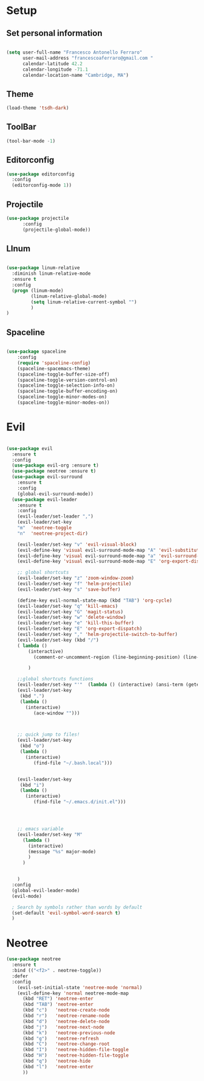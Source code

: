 * Setup
** Set personal information

#+BEGIN_SRC emacs-lisp

  (setq user-full-name "Francesco Antonello Ferraro"
        user-mail-address "francescoaferraro@gmail.com "
        calendar-latitude 42.2
        calendar-longitude -71.1
        calendar-location-name "Cambridge, MA")
#+END_SRC
** Theme
#+BEGIN_SRC emacs-lisp
(load-theme 'tsdh-dark)
#+END_SRC


** ToolBar 
#+BEGIN_SRC emacs-lisp
(tool-bar-mode -1)
#+END_SRC




** Editorconfig
#+BEGIN_SRC emacs-lisp
(use-package editorconfig 
  :config
  (editorconfig-mode 1))
#+END_SRC

** Projectile
#+BEGIN_SRC emacs-lisp
(use-package projectile
	  :config
	  (projectile-global-mode))
#+END_SRC


** LInum

#+BEGIN_SRC emacs-lisp

(use-package linum-relative
  :diminish linum-relative-mode
  :ensure t
  :config
  (progn (linum-mode)
         (linum-relative-global-mode)
         (setq linum-relative-current-symbol "")
         )
)

#+END_SRC
** Spaceline

#+BEGIN_SRC emacs-lisp

(use-package spaceline
    :config
    (require 'spaceline-config)
    (spaceline-spacemacs-theme)
    (spaceline-toggle-buffer-size-off)
    (spaceline-toggle-version-control-on)
    (spaceline-toggle-selection-info-on)
    (spaceline-toggle-buffer-encoding-on)
    (spaceline-toggle-minor-modes-on)
    (spaceline-toggle-minor-modes-on))

#+END_SRC
* Evil


#+BEGIN_SRC emacs-lisp

(use-package evil
  :ensure t
  :config
  (use-package evil-org :ensure t)
  (use-package neotree :ensure t)
  (use-package evil-surround
    :ensure t
    :config
    (global-evil-surround-mode))
  (use-package evil-leader
    :ensure t
    :config
    (evil-leader/set-leader ",")
    (evil-leader/set-key
    "m"  'neotree-toggle
    "n"  'neotree-project-dir)
    
    (evil-leader/set-key "v" 'evil-visual-block)
    (evil-define-key 'visual evil-surround-mode-map "A" 'evil-substitute)
    (evil-define-key 'visual evil-surround-mode-map "a" 'evil-surround-region)
    (evil-define-key 'visual evil-surround-mode-map "E" 'org-export-dispatch)
    
    ;; global shortcuts
    (evil-leader/set-key "z" 'zoom-window-zoom)
    (evil-leader/set-key "f" 'helm-projectile)
    (evil-leader/set-key "s" 'save-buffer)
    
    (define-key evil-normal-state-map (kbd "TAB") 'org-cycle)
    (evil-leader/set-key "q" 'kill-emacs)
    (evil-leader/set-key "G" 'magit-status)
    (evil-leader/set-key "w" 'delete-window)
    (evil-leader/set-key "e" 'kill-this-buffer)
    (evil-leader/set-key "E" 'org-export-dispatch)
    (evil-leader/set-key "," 'helm-projectile-switch-to-buffer)
    (evil-leader/set-key (kbd "/")
    ( lambda ()
        (interactive)
          (comment-or-uncomment-region (line-beginning-position) (line-end-position)))
    
        )
    
    ;;global shortcuts functions
    (evil-leader/set-key "'"  (lambda () (interactive) (ansi-term (getenv "SHELL")))  )
    (evil-leader/set-key
     (kbd ".")
     (lambda ()
       (interactive)
          (ace-window "")))
    
    
    
    ;; quick jump to files!
    (evil-leader/set-key
     (kbd "o")
     (lambda ()
       (interactive)
          (find-file "~/.bash.local")))
    
    
    (evil-leader/set-key
     (kbd "i")
     (lambda ()
       (interactive)
          (find-file "~/.emacs.d/init.el")))
    
    
    
    
    ;; emacs variable
    (evil-leader/set-key "M"
      (lambda ()
        (interactive)
        (message "%s" major-mode)
        )
      )
    
    
    )
  :config
  (global-evil-leader-mode)
  (evil-mode)

  ; Search by symbols rather than words by default
  (set-default 'evil-symbol-word-search t)
  )

#+END_SRC
* Neotree


#+BEGIN_SRC emacs-lisp
(use-package neotree
  :ensure t
  :bind (("<f2>" . neotree-toggle))
  :defer
  :config
    (evil-set-initial-state 'neotree-mode 'normal)
    (evil-define-key 'normal neotree-mode-map
      (kbd "RET") 'neotree-enter
      (kbd "TAB") 'neotree-enter
      (kbd "c")   'neotree-create-node
      (kbd "r")   'neotree-rename-node
      (kbd "d")   'neotree-delete-node
      (kbd "j")   'neotree-next-node
      (kbd "k")   'neotree-previous-node
      (kbd "g")   'neotree-refresh
      (kbd "C")   'neotree-change-root
      (kbd "I")   'neotree-hidden-file-toggle
      (kbd "H")   'neotree-hidden-file-toggle
      (kbd "q")   'neotree-hide
      (kbd "l")   'neotree-enter
      ))
#+END_SRC
